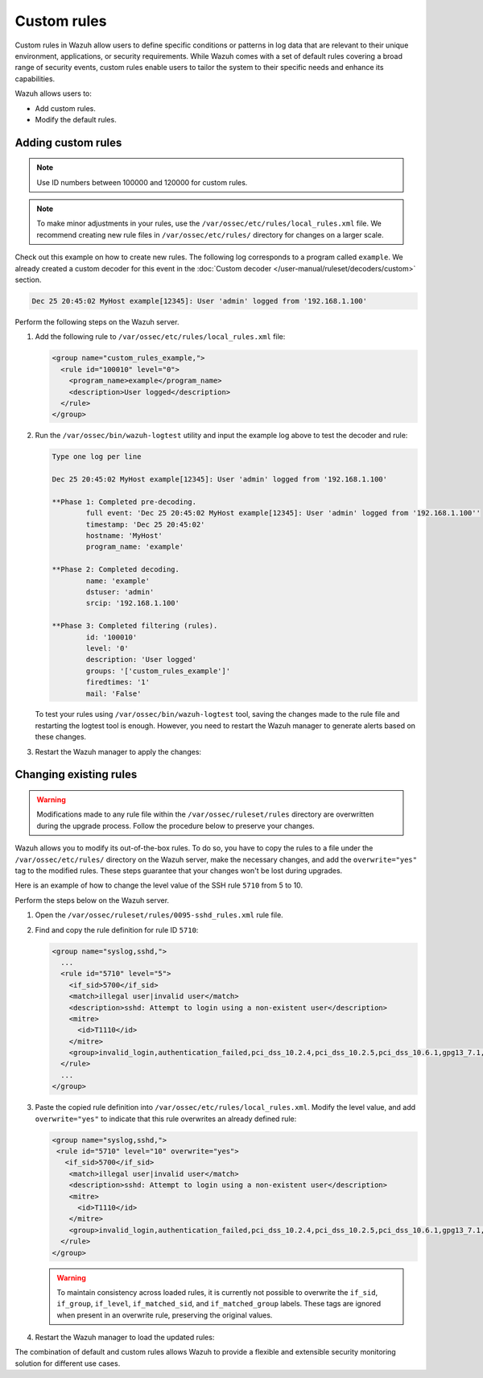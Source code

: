 .. Copyright (C) 2015, Wazuh, Inc.

.. meta::
   :description: Custom rules in Wazuh allow users to define specific conditions or patterns in log data that are relevant to their unique requirements. Learn more in this section of the documentation.
  
Custom rules
============

Custom rules in Wazuh allow users to define specific conditions or patterns in log data that are relevant to their unique environment, applications, or security requirements. While Wazuh comes with a set of default rules covering a broad range of security events, custom rules enable users to tailor the system to their specific needs and enhance its capabilities.

Wazuh allows users to:

-  Add custom rules.
-  Modify the default rules.

Adding custom rules
-------------------

.. note::
   
   Use ID numbers between 100000 and 120000 for custom rules.

.. note::
   
   To make minor adjustments in your rules, use the ``/var/ossec/etc/rules/local_rules.xml`` file. We recommend creating new rule files in ``/var/ossec/etc/rules/`` directory for changes on a larger scale.

Check out this example on how to create new rules. The following log corresponds to a program called ``example``. We already created a custom decoder for this event in the :doc:`Custom decoder </user-manual/ruleset/decoders/custom>` section.

.. code-block:: none

   Dec 25 20:45:02 MyHost example[12345]: User 'admin' logged from '192.168.1.100'

Perform the following steps on the Wazuh server.

#. Add the following rule to ``/var/ossec/etc/rules/local_rules.xml`` file:

   .. code-block:: xml

      <group name="custom_rules_example,">
        <rule id="100010" level="0">
          <program_name>example</program_name>
          <description>User logged</description>
        </rule>
      </group>

#. Run the ``/var/ossec/bin/wazuh-logtest`` utility and  input the example log above to test the decoder and rule:

   .. code-block:: none

      Type one log per line

      Dec 25 20:45:02 MyHost example[12345]: User 'admin' logged from '192.168.1.100'

      **Phase 1: Completed pre-decoding.
              full event: 'Dec 25 20:45:02 MyHost example[12345]: User 'admin' logged from '192.168.1.100''
              timestamp: 'Dec 25 20:45:02'
              hostname: 'MyHost'
              program_name: 'example'

      **Phase 2: Completed decoding.
              name: 'example'
              dstuser: 'admin'
              srcip: '192.168.1.100'

      **Phase 3: Completed filtering (rules).
              id: '100010'
              level: '0'
              description: 'User logged'
              groups: '['custom_rules_example']'
              firedtimes: '1'
              mail: 'False'

   To test your rules using ``/var/ossec/bin/wazuh-logtest`` tool, saving the changes made to the rule file and restarting the logtest tool is enough. However, you need to restart the Wazuh manager to generate alerts based on these changes.

#. Restart the Wazuh manager to apply the changes:

   .. include:: /_templates/installations/manager/restart_wazuh_manager.rst

.. _changing_existing_rule:

Changing existing rules
-----------------------

.. warning::
   
   Modifications made to any rule file within the ``/var/ossec/ruleset/rules`` directory are overwritten during the upgrade process. Follow the procedure below to preserve your changes.

Wazuh allows you to modify its out-of-the-box rules. To do so, you have to copy the rules to a file under the ``/var/ossec/etc/rules/`` directory on the Wazuh server, make the necessary changes, and add the ``overwrite="yes"`` tag to the modified rules. These steps guarantee that your changes won't be lost during upgrades.

Here is an example of how to change the level value of the SSH rule ``5710`` from 5 to 10.

Perform the steps below on the Wazuh server.

#. Open the ``/var/ossec/ruleset/rules/0095-sshd_rules.xml`` rule file.
#. Find and copy the rule definition for rule ID ``5710``:

   .. code-block:: xml

      <group name="syslog,sshd,">
        ...
        <rule id="5710" level="5">
          <if_sid>5700</if_sid>
          <match>illegal user|invalid user</match>
          <description>sshd: Attempt to login using a non-existent user</description>
          <mitre>
            <id>T1110</id>
          </mitre>
          <group>invalid_login,authentication_failed,pci_dss_10.2.4,pci_dss_10.2.5,pci_dss_10.6.1,gpg13_7.1,gdpr_IV_35.7.d,gdpr_IV_32.2,hipaa_164.312.b,nist_800_53_AU.14,nist_800_53_AC.7,nist_800_53_AU.6,tsc_CC6.1,tsc_CC6.8,tsc_CC7.2,tsc_CC7.3,</group>
        </rule>
        ...
      </group>

#. Paste the copied rule definition into ``/var/ossec/etc/rules/local_rules.xml``. Modify the level value, and add ``overwrite="yes"`` to indicate that this rule overwrites an already defined rule:

   .. code-block:: xml

      <group name="syslog,sshd,">
       <rule id="5710" level="10" overwrite="yes">
         <if_sid>5700</if_sid>
          <match>illegal user|invalid user</match>
          <description>sshd: Attempt to login using a non-existent user</description>
          <mitre>
            <id>T1110</id>
          </mitre>
          <group>invalid_login,authentication_failed,pci_dss_10.2.4,pci_dss_10.2.5,pci_dss_10.6.1,gpg13_7.1,gdpr_IV_35.7.d,gdpr_IV_32.2,hipaa_164.312.b,nist_800_53_AU.14,nist_800_53_AC.7,nist_800_53_AU.6,tsc_CC6.1,tsc_CC6.8,tsc_CC7.2,tsc_CC7.3,</group>
        </rule>
      </group>

   .. warning:: To maintain consistency across loaded rules, it is currently not possible to overwrite the ``if_sid``, ``if_group``, ``if_level``, ``if_matched_sid``, and ``if_matched_group`` labels. These tags are ignored when present in an overwrite rule, preserving the original values.

#. Restart the Wazuh manager to load the updated rules:

   .. include:: /_templates/installations/manager/restart_wazuh_manager.rst

The combination of default and custom rules allows Wazuh to provide a flexible and extensible security monitoring solution for different use cases.
